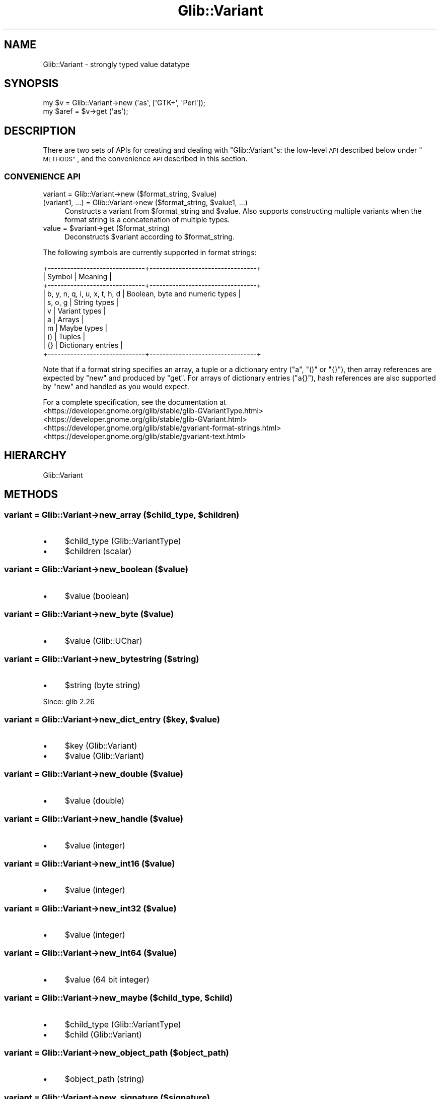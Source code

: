 .\" Automatically generated by Pod::Man 4.10 (Pod::Simple 3.35)
.\"
.\" Standard preamble:
.\" ========================================================================
.de Sp \" Vertical space (when we can't use .PP)
.if t .sp .5v
.if n .sp
..
.de Vb \" Begin verbatim text
.ft CW
.nf
.ne \\$1
..
.de Ve \" End verbatim text
.ft R
.fi
..
.\" Set up some character translations and predefined strings.  \*(-- will
.\" give an unbreakable dash, \*(PI will give pi, \*(L" will give a left
.\" double quote, and \*(R" will give a right double quote.  \*(C+ will
.\" give a nicer C++.  Capital omega is used to do unbreakable dashes and
.\" therefore won't be available.  \*(C` and \*(C' expand to `' in nroff,
.\" nothing in troff, for use with C<>.
.tr \(*W-
.ds C+ C\v'-.1v'\h'-1p'\s-2+\h'-1p'+\s0\v'.1v'\h'-1p'
.ie n \{\
.    ds -- \(*W-
.    ds PI pi
.    if (\n(.H=4u)&(1m=24u) .ds -- \(*W\h'-12u'\(*W\h'-12u'-\" diablo 10 pitch
.    if (\n(.H=4u)&(1m=20u) .ds -- \(*W\h'-12u'\(*W\h'-8u'-\"  diablo 12 pitch
.    ds L" ""
.    ds R" ""
.    ds C` ""
.    ds C' ""
'br\}
.el\{\
.    ds -- \|\(em\|
.    ds PI \(*p
.    ds L" ``
.    ds R" ''
.    ds C`
.    ds C'
'br\}
.\"
.\" Escape single quotes in literal strings from groff's Unicode transform.
.ie \n(.g .ds Aq \(aq
.el       .ds Aq '
.\"
.\" If the F register is >0, we'll generate index entries on stderr for
.\" titles (.TH), headers (.SH), subsections (.SS), items (.Ip), and index
.\" entries marked with X<> in POD.  Of course, you'll have to process the
.\" output yourself in some meaningful fashion.
.\"
.\" Avoid warning from groff about undefined register 'F'.
.de IX
..
.nr rF 0
.if \n(.g .if rF .nr rF 1
.if (\n(rF:(\n(.g==0)) \{\
.    if \nF \{\
.        de IX
.        tm Index:\\$1\t\\n%\t"\\$2"
..
.        if !\nF==2 \{\
.            nr % 0
.            nr F 2
.        \}
.    \}
.\}
.rr rF
.\" ========================================================================
.\"
.IX Title "Glib::Variant 3"
.TH Glib::Variant 3 "2019-03-03" "perl v5.28.1" "User Contributed Perl Documentation"
.\" For nroff, turn off justification.  Always turn off hyphenation; it makes
.\" way too many mistakes in technical documents.
.if n .ad l
.nh
.SH "NAME"
Glib::Variant \-  strongly typed value datatype
.SH "SYNOPSIS"
.IX Header "SYNOPSIS"
.Vb 2
\&  my $v = Glib::Variant\->new (\*(Aqas\*(Aq, [\*(AqGTK+\*(Aq, \*(AqPerl\*(Aq]);
\&  my $aref = $v\->get (\*(Aqas\*(Aq);
.Ve
.SH "DESCRIPTION"
.IX Header "DESCRIPTION"
There are two sets of APIs for creating and dealing with \f(CW\*(C`Glib::Variant\*(C'\fRs: the
low-level \s-1API\s0 described below under \*(L"\s-1METHODS\*(R"\s0, and the convenience \s-1API\s0
described in this section.
.SS "\s-1CONVENIENCE API\s0"
.IX Subsection "CONVENIENCE API"
.ie n .IP "variant = Glib::Variant\->new ($format_string, $value)" 4
.el .IP "variant = Glib::Variant\->new ($format_string, \f(CW$value\fR)" 4
.IX Item "variant = Glib::Variant->new ($format_string, $value)"
.PD 0
.ie n .IP "(variant1, ...) = Glib::Variant\->new ($format_string, $value1, ...)" 4
.el .IP "(variant1, ...) = Glib::Variant\->new ($format_string, \f(CW$value1\fR, ...)" 4
.IX Item "(variant1, ...) = Glib::Variant->new ($format_string, $value1, ...)"
.PD
Constructs a variant from \f(CW$format_string\fR and \f(CW$value\fR.  Also supports
constructing multiple variants when the format string is a concatenation of
multiple types.
.ie n .IP "value = $variant\->get ($format_string)" 4
.el .IP "value = \f(CW$variant\fR\->get ($format_string)" 4
.IX Item "value = $variant->get ($format_string)"
Deconstructs \f(CW$variant\fR according to \f(CW$format_string\fR.
.PP
The following symbols are currently supported in format strings:
.PP
.Vb 11
\&  +\-\-\-\-\-\-\-\-\-\-\-\-\-\-\-\-\-\-\-\-\-\-\-\-\-\-\-\-\-\-+\-\-\-\-\-\-\-\-\-\-\-\-\-\-\-\-\-\-\-\-\-\-\-\-\-\-\-\-\-\-\-\-\-+
\&  |            Symbol            |             Meaning             |
\&  +\-\-\-\-\-\-\-\-\-\-\-\-\-\-\-\-\-\-\-\-\-\-\-\-\-\-\-\-\-\-+\-\-\-\-\-\-\-\-\-\-\-\-\-\-\-\-\-\-\-\-\-\-\-\-\-\-\-\-\-\-\-\-\-+
\&  | b, y, n, q, i, u, x, t, h, d | Boolean, byte and numeric types |
\&  | s, o, g                      | String types                    |
\&  | v                            | Variant types                   |
\&  | a                            | Arrays                          |
\&  | m                            | Maybe types                     |
\&  | ()                           | Tuples                          |
\&  | {}                           | Dictionary entries              |
\&  +\-\-\-\-\-\-\-\-\-\-\-\-\-\-\-\-\-\-\-\-\-\-\-\-\-\-\-\-\-\-+\-\-\-\-\-\-\-\-\-\-\-\-\-\-\-\-\-\-\-\-\-\-\-\-\-\-\-\-\-\-\-\-\-+
.Ve
.PP
Note that if a format string specifies an array, a tuple or a dictionary entry
(\*(L"a\*(R", \*(L"()\*(R" or \*(L"{}\*(R"), then array references are expected by \f(CW\*(C`new\*(C'\fR and produced
by \f(CW\*(C`get\*(C'\fR.  For arrays of dictionary entries (\*(L"a{}\*(R"), hash references are also
supported by \f(CW\*(C`new\*(C'\fR and handled as you would expect.
.PP
For a complete specification, see the documentation at
.IP "<https://developer.gnome.org/glib/stable/glib\-GVariantType.html>" 4
.IX Item "<https://developer.gnome.org/glib/stable/glib-GVariantType.html>"
.PD 0
.IP "<https://developer.gnome.org/glib/stable/glib\-GVariant.html>" 4
.IX Item "<https://developer.gnome.org/glib/stable/glib-GVariant.html>"
.IP "<https://developer.gnome.org/glib/stable/gvariant\-format\-strings.html>" 4
.IX Item "<https://developer.gnome.org/glib/stable/gvariant-format-strings.html>"
.IP "<https://developer.gnome.org/glib/stable/gvariant\-text.html>" 4
.IX Item "<https://developer.gnome.org/glib/stable/gvariant-text.html>"
.PD
.SH "HIERARCHY"
.IX Header "HIERARCHY"
.Vb 1
\&  Glib::Variant
.Ve
.SH "METHODS"
.IX Header "METHODS"
.ie n .SS "variant = Glib::Variant\->\fBnew_array\fP ($child_type, $children)"
.el .SS "variant = Glib::Variant\->\fBnew_array\fP ($child_type, \f(CW$children\fP)"
.IX Subsection "variant = Glib::Variant->new_array ($child_type, $children)"
.IP "\(bu" 4
\&\f(CW$child_type\fR (Glib::VariantType)
.IP "\(bu" 4
\&\f(CW$children\fR (scalar)
.SS "variant = Glib::Variant\->\fBnew_boolean\fP ($value)"
.IX Subsection "variant = Glib::Variant->new_boolean ($value)"
.IP "\(bu" 4
\&\f(CW$value\fR (boolean)
.SS "variant = Glib::Variant\->\fBnew_byte\fP ($value)"
.IX Subsection "variant = Glib::Variant->new_byte ($value)"
.IP "\(bu" 4
\&\f(CW$value\fR (Glib::UChar)
.SS "variant = Glib::Variant\->\fBnew_bytestring\fP ($string)"
.IX Subsection "variant = Glib::Variant->new_bytestring ($string)"
.IP "\(bu" 4
\&\f(CW$string\fR (byte string)
.PP
Since: glib 2.26
.ie n .SS "variant = Glib::Variant\->\fBnew_dict_entry\fP ($key, $value)"
.el .SS "variant = Glib::Variant\->\fBnew_dict_entry\fP ($key, \f(CW$value\fP)"
.IX Subsection "variant = Glib::Variant->new_dict_entry ($key, $value)"
.IP "\(bu" 4
\&\f(CW$key\fR (Glib::Variant)
.IP "\(bu" 4
\&\f(CW$value\fR (Glib::Variant)
.SS "variant = Glib::Variant\->\fBnew_double\fP ($value)"
.IX Subsection "variant = Glib::Variant->new_double ($value)"
.IP "\(bu" 4
\&\f(CW$value\fR (double)
.SS "variant = Glib::Variant\->\fBnew_handle\fP ($value)"
.IX Subsection "variant = Glib::Variant->new_handle ($value)"
.IP "\(bu" 4
\&\f(CW$value\fR (integer)
.SS "variant = Glib::Variant\->\fBnew_int16\fP ($value)"
.IX Subsection "variant = Glib::Variant->new_int16 ($value)"
.IP "\(bu" 4
\&\f(CW$value\fR (integer)
.SS "variant = Glib::Variant\->\fBnew_int32\fP ($value)"
.IX Subsection "variant = Glib::Variant->new_int32 ($value)"
.IP "\(bu" 4
\&\f(CW$value\fR (integer)
.SS "variant = Glib::Variant\->\fBnew_int64\fP ($value)"
.IX Subsection "variant = Glib::Variant->new_int64 ($value)"
.IP "\(bu" 4
\&\f(CW$value\fR (64 bit integer)
.ie n .SS "variant = Glib::Variant\->\fBnew_maybe\fP ($child_type, $child)"
.el .SS "variant = Glib::Variant\->\fBnew_maybe\fP ($child_type, \f(CW$child\fP)"
.IX Subsection "variant = Glib::Variant->new_maybe ($child_type, $child)"
.IP "\(bu" 4
\&\f(CW$child_type\fR (Glib::VariantType)
.IP "\(bu" 4
\&\f(CW$child\fR (Glib::Variant)
.SS "variant = Glib::Variant\->\fBnew_object_path\fP ($object_path)"
.IX Subsection "variant = Glib::Variant->new_object_path ($object_path)"
.IP "\(bu" 4
\&\f(CW$object_path\fR (string)
.SS "variant = Glib::Variant\->\fBnew_signature\fP ($signature)"
.IX Subsection "variant = Glib::Variant->new_signature ($signature)"
.IP "\(bu" 4
\&\f(CW$signature\fR (string)
.SS "variant = Glib::Variant\->\fBnew_string\fP ($string)"
.IX Subsection "variant = Glib::Variant->new_string ($string)"
.IP "\(bu" 4
\&\f(CW$string\fR (string)
.SS "variant = Glib::Variant\->\fBnew_tuple\fP ($children)"
.IX Subsection "variant = Glib::Variant->new_tuple ($children)"
.IP "\(bu" 4
\&\f(CW$children\fR (scalar)
.SS "variant = Glib::Variant\->\fBnew_uint16\fP ($value)"
.IX Subsection "variant = Glib::Variant->new_uint16 ($value)"
.IP "\(bu" 4
\&\f(CW$value\fR (unsigned)
.SS "variant = Glib::Variant\->\fBnew_uint32\fP ($value)"
.IX Subsection "variant = Glib::Variant->new_uint32 ($value)"
.IP "\(bu" 4
\&\f(CW$value\fR (unsigned)
.SS "variant = Glib::Variant\->\fBnew_uint64\fP ($value)"
.IX Subsection "variant = Glib::Variant->new_uint64 ($value)"
.IP "\(bu" 4
\&\f(CW$value\fR (64 bit unsigned)
.SS "variant = Glib::Variant\->\fBnew_variant\fP ($value)"
.IX Subsection "variant = Glib::Variant->new_variant ($value)"
.IP "\(bu" 4
\&\f(CW$value\fR (Glib::Variant)
.ie n .SS "boolean = $value\->\fBget_boolean\fP"
.el .SS "boolean = \f(CW$value\fP\->\fBget_boolean\fP"
.IX Subsection "boolean = $value->get_boolean"
.ie n .SS "uchar = $value\->\fBget_byte\fP"
.el .SS "uchar = \f(CW$value\fP\->\fBget_byte\fP"
.IX Subsection "uchar = $value->get_byte"
.ie n .SS "string = $value\->\fBget_bytestring\fP"
.el .SS "string = \f(CW$value\fP\->\fBget_bytestring\fP"
.IX Subsection "string = $value->get_bytestring"
Since: glib 2.26
.ie n .SS "variant = $value\->\fBbyteswap\fP"
.el .SS "variant = \f(CW$value\fP\->\fBbyteswap\fP"
.IX Subsection "variant = $value->byteswap"
.ie n .SS "variant = $value\->\fBget_child_value\fP ($index_)"
.el .SS "variant = \f(CW$value\fP\->\fBget_child_value\fP ($index_)"
.IX Subsection "variant = $value->get_child_value ($index_)"
.IP "\(bu" 4
\&\f(CW$index_\fR (unsigned)
.ie n .SS "string = $value\->\fBclassify\fP"
.el .SS "string = \f(CW$value\fP\->\fBclassify\fP"
.IX Subsection "string = $value->classify"
.ie n .SS "integer = $one\->\fBcompare\fP ($two)"
.el .SS "integer = \f(CW$one\fP\->\fBcompare\fP ($two)"
.IX Subsection "integer = $one->compare ($two)"
.IP "\(bu" 4
\&\f(CW$two\fR (Glib::Variant)
.PP
Since: glib 2.26
.ie n .SS "double = $value\->\fBget_double\fP"
.el .SS "double = \f(CW$value\fP\->\fBget_double\fP"
.IX Subsection "double = $value->get_double"
.ie n .SS "boolean = $one\->\fBequal\fP ($two)"
.el .SS "boolean = \f(CW$one\fP\->\fBequal\fP ($two)"
.IX Subsection "boolean = $one->equal ($two)"
.IP "\(bu" 4
\&\f(CW$two\fR (Glib::Variant)
.ie n .SS "integer = $value\->\fBget_handle\fP"
.el .SS "integer = \f(CW$value\fP\->\fBget_handle\fP"
.IX Subsection "integer = $value->get_handle"
.ie n .SS "integer = $value\->\fBhash\fP"
.el .SS "integer = \f(CW$value\fP\->\fBhash\fP"
.IX Subsection "integer = $value->hash"
.ie n .SS "integer = $value\->\fBget_int16\fP"
.el .SS "integer = \f(CW$value\fP\->\fBget_int16\fP"
.IX Subsection "integer = $value->get_int16"
.ie n .SS "integer = $value\->\fBget_int32\fP"
.el .SS "integer = \f(CW$value\fP\->\fBget_int32\fP"
.IX Subsection "integer = $value->get_int32"
.ie n .SS "64 bit integer = $value\->\fBget_int64\fP"
.el .SS "64 bit integer = \f(CW$value\fP\->\fBget_int64\fP"
.IX Subsection "64 bit integer = $value->get_int64"
.ie n .SS "boolean = $value\->\fBis_container\fP"
.el .SS "boolean = \f(CW$value\fP\->\fBis_container\fP"
.IX Subsection "boolean = $value->is_container"
.ie n .SS "boolean = $value\->\fBis_normal_form\fP"
.el .SS "boolean = \f(CW$value\fP\->\fBis_normal_form\fP"
.IX Subsection "boolean = $value->is_normal_form"
.ie n .SS "boolean = $string\->\fBis_object_path\fP"
.el .SS "boolean = \f(CW$string\fP\->\fBis_object_path\fP"
.IX Subsection "boolean = $string->is_object_path"
.ie n .SS "boolean = $value\->\fBis_of_type\fP ($type)"
.el .SS "boolean = \f(CW$value\fP\->\fBis_of_type\fP ($type)"
.IX Subsection "boolean = $value->is_of_type ($type)"
.IP "\(bu" 4
\&\f(CW$type\fR (Glib::VariantType)
.ie n .SS "boolean = $string\->\fBis_signature\fP"
.el .SS "boolean = \f(CW$string\fP\->\fBis_signature\fP"
.IX Subsection "boolean = $string->is_signature"
.ie n .SS "variant = $dictionary\->\fBlookup_value\fP ($key, $expected_type)"
.el .SS "variant = \f(CW$dictionary\fP\->\fBlookup_value\fP ($key, \f(CW$expected_type\fP)"
.IX Subsection "variant = $dictionary->lookup_value ($key, $expected_type)"
.IP "\(bu" 4
\&\f(CW$key\fR (string)
.IP "\(bu" 4
\&\f(CW$expected_type\fR (Glib::VariantType)
.PP
Since: glib 2.28
.ie n .SS "variant = $value\->\fBget_maybe\fP"
.el .SS "variant = \f(CW$value\fP\->\fBget_maybe\fP"
.IX Subsection "variant = $value->get_maybe"
.ie n .SS "unsigned = $value\->\fBn_children\fP"
.el .SS "unsigned = \f(CW$value\fP\->\fBn_children\fP"
.IX Subsection "unsigned = $value->n_children"
.ie n .SS "variant = $value\->\fBget_normal_form\fP"
.el .SS "variant = \f(CW$value\fP\->\fBget_normal_form\fP"
.IX Subsection "variant = $value->get_normal_form"
.ie n .SS "variant = Glib::Variant::parse ($type, $text)"
.el .SS "variant = Glib::Variant::parse ($type, \f(CW$text\fP)"
.IX Subsection "variant = Glib::Variant::parse ($type, $text)"
.IP "\(bu" 4
\&\f(CW$type\fR (Glib::VariantType)
.IP "\(bu" 4
\&\f(CW$text\fR (string)
.PP
May croak with a Glib::Error in $@ on failure.
.ie n .SS "string = $value\->\fBprint\fP ($type_annotate)"
.el .SS "string = \f(CW$value\fP\->\fBprint\fP ($type_annotate)"
.IX Subsection "string = $value->print ($type_annotate)"
.IP "\(bu" 4
\&\f(CW$type_annotate\fR (boolean)
.ie n .SS "unsigned = $value\->\fBget_size\fP"
.el .SS "unsigned = \f(CW$value\fP\->\fBget_size\fP"
.IX Subsection "unsigned = $value->get_size"
.ie n .SS "string = $value\->\fBget_string\fP"
.el .SS "string = \f(CW$value\fP\->\fBget_string\fP"
.IX Subsection "string = $value->get_string"
.ie n .SS "varianttype = $value\->\fBget_type\fP"
.el .SS "varianttype = \f(CW$value\fP\->\fBget_type\fP"
.IX Subsection "varianttype = $value->get_type"
.ie n .SS "string = $value\->\fBget_type_string\fP"
.el .SS "string = \f(CW$value\fP\->\fBget_type_string\fP"
.IX Subsection "string = $value->get_type_string"
.ie n .SS "unsigned = $value\->\fBget_uint16\fP"
.el .SS "unsigned = \f(CW$value\fP\->\fBget_uint16\fP"
.IX Subsection "unsigned = $value->get_uint16"
.ie n .SS "unsigned = $value\->\fBget_uint32\fP"
.el .SS "unsigned = \f(CW$value\fP\->\fBget_uint32\fP"
.IX Subsection "unsigned = $value->get_uint32"
.ie n .SS "64 bit unsigned = $value\->\fBget_uint64\fP"
.el .SS "64 bit unsigned = \f(CW$value\fP\->\fBget_uint64\fP"
.IX Subsection "64 bit unsigned = $value->get_uint64"
.ie n .SS "variant = $value\->\fBget_variant\fP"
.el .SS "variant = \f(CW$value\fP\->\fBget_variant\fP"
.IX Subsection "variant = $value->get_variant"
.SH "SEE ALSO"
.IX Header "SEE ALSO"
Glib, Glib::VariantType, Glib::VariantDict
.SH "COPYRIGHT"
.IX Header "COPYRIGHT"
Copyright (C) 2003\-2011 by the gtk2\-perl team.
.PP
This software is licensed under the \s-1LGPL.\s0  See Glib for a full notice.
